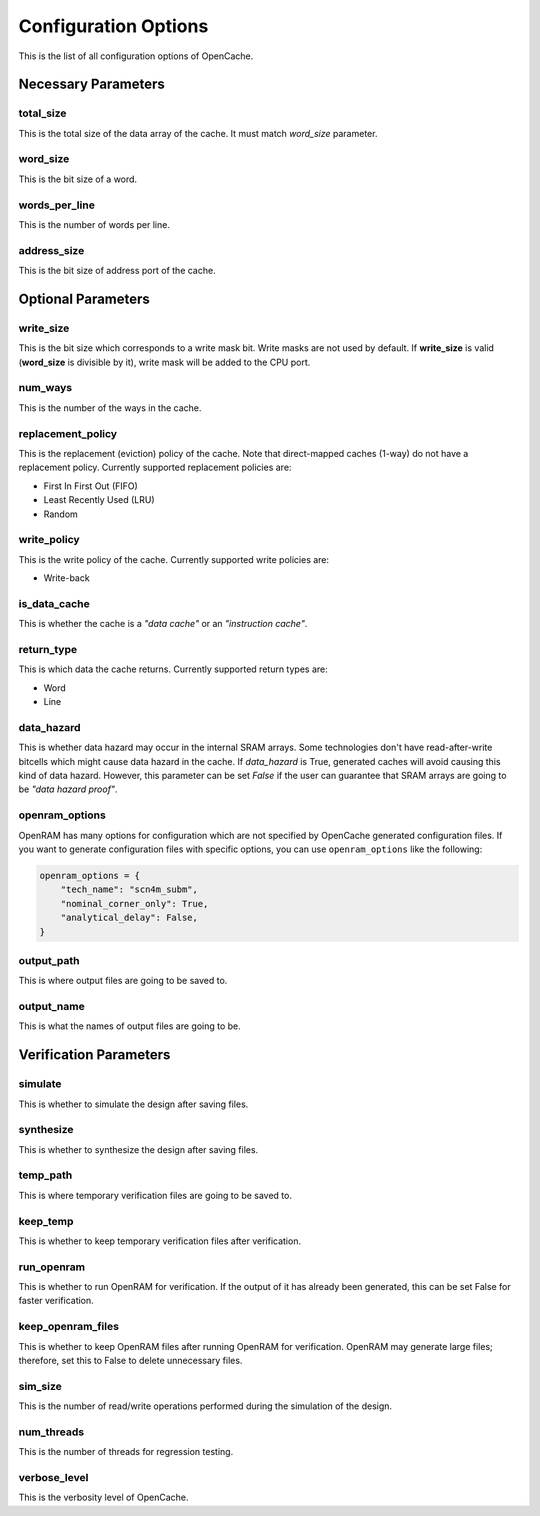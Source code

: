 =====================
Configuration Options
=====================
This is the list of all configuration options of OpenCache.

--------------------
Necessary Parameters
--------------------
**********
total_size
**********
This is the total size of the data array of the cache. It must match `word_size` parameter.

*********
word_size
*********
This is the bit size of a word.

**************
words_per_line
**************
This is the number of words per line.

************
address_size
************
This is the bit size of address port of the cache.

-------------------
Optional Parameters
-------------------
**********
write_size
**********
This is the bit size which corresponds to a write mask bit. Write masks are not used by default.
If **write_size** is valid (**word_size** is divisible by it), write mask will be added to the CPU
port.

********
num_ways
********
This is the number of the ways in the cache.

******************
replacement_policy
******************
This is the replacement (eviction) policy of the cache. Note that direct-mapped caches
(1-way) do not have a replacement policy. Currently supported replacement policies are:

+ First In First Out (FIFO)
+ Least Recently Used (LRU)
+ Random

************
write_policy
************
This is the write policy of the cache. Currently supported write policies are:

+ Write-back

*************
is_data_cache
*************
This is whether the cache is a *"data cache"* or an *"instruction cache"*.

***********
return_type
***********
This is which data the cache returns. Currently supported return types are:

+ Word
+ Line

***********
data_hazard
***********
This is whether data hazard may occur in the internal SRAM arrays. Some technologies don't have
read-after-write bitcells which might cause data hazard in the cache. If `data_hazard` is True,
generated caches will avoid causing this kind of data hazard. However, this parameter can be set
`False` if the user can guarantee that SRAM arrays are going to be *"data hazard proof"*.

***************
openram_options
***************
OpenRAM has many options for configuration which are not specified by OpenCache generated configuration
files. If you want to generate configuration files with specific options, you can use ``openram_options``
like the following:

.. code-block:: python

    openram_options = {
        "tech_name": "scn4m_subm",
        "nominal_corner_only": True,
        "analytical_delay": False,
    }

***********
output_path
***********
This is where output files are going to be saved to.

***********
output_name
***********
This is what the names of output files are going to be.

-----------------------
Verification Parameters
-----------------------
********
simulate
********
This is whether to simulate the design after saving files.

**********
synthesize
**********
This is whether to synthesize the design after saving files.

*********
temp_path
*********
This is where temporary verification files are going to be saved to.

*********
keep_temp
*********
This is whether to keep temporary verification files after verification.

***********
run_openram
***********
This is whether to run OpenRAM for verification. If the output of it has already been
generated, this can be set False for faster verification.

******************
keep_openram_files
******************
This is whether to keep OpenRAM files after running OpenRAM for verification. OpenRAM may generate
large files; therefore, set this to False to delete unnecessary files.

********
sim_size
********
This is the number of read/write operations performed during the simulation of the design.

***********
num_threads
***********
This is the number of threads for regression testing.

*************
verbose_level
*************
This is the verbosity level of OpenCache.
